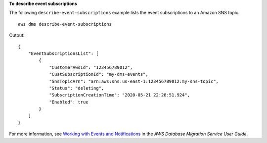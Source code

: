 **To describe event subscriptions**

The following ``describe-event-subscriptions`` example lists the event subscriptions to an Amazon SNS topic. ::

    aws dms describe-event-subscriptions

Output::

    {
        "EventSubscriptionsList": [
            {
                "CustomerAwsId": "123456789012",
                "CustSubscriptionId": "my-dms-events",
                "SnsTopicArn": "arn:aws:sns:us-east-1:123456789012:my-sns-topic",
                "Status": "deleting",
                "SubscriptionCreationTime": "2020-05-21 22:28:51.924",
                "Enabled": true
            }
        ]
    }

For more information, see `Working with Events and Notifications <https://docs.aws.amazon.com/dms/latest/userguide/CHAP_Events.html>`__ in the *AWS Database Migration Service User Guide*.
